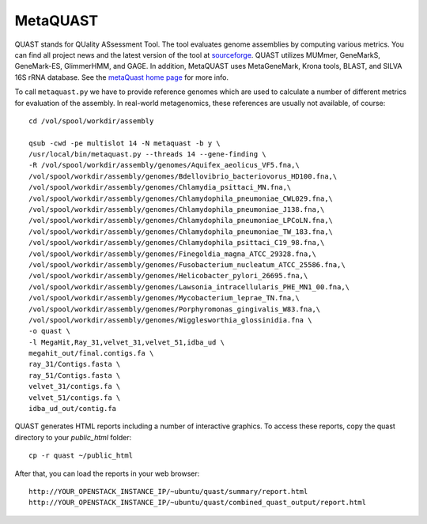 MetaQUAST
=========

QUAST stands for QUality ASsessment Tool. The tool evaluates genome
assemblies by computing various metrics.  You can find all project
news and the latest version of the tool at `sourceforge
<http://sourceforge.net/projects/quast>`_.  QUAST utilizes MUMmer,
GeneMarkS, GeneMark-ES, GlimmerHMM, and GAGE. In addition, MetaQUAST
uses MetaGeneMark, Krona tools, BLAST, and SILVA 16S rRNA
database. See the `metaQuast home page <http://quast.sourceforge.net/metaquast//>`_
for more info.

To call ``metaquast.py`` we have to provide reference genomes which
are used to calculate a number of different metrics for evaluation of
the assembly. In real-world metagenomics, these references are usually
not available, of course::

  cd /vol/spool/workdir/assembly
  
  qsub -cwd -pe multislot 14 -N metaquast -b y \
  /usr/local/bin/metaquast.py --threads 14 --gene-finding \
  -R /vol/spool/workdir/assembly/genomes/Aquifex_aeolicus_VF5.fna,\
  /vol/spool/workdir/assembly/genomes/Bdellovibrio_bacteriovorus_HD100.fna,\
  /vol/spool/workdir/assembly/genomes/Chlamydia_psittaci_MN.fna,\
  /vol/spool/workdir/assembly/genomes/Chlamydophila_pneumoniae_CWL029.fna,\
  /vol/spool/workdir/assembly/genomes/Chlamydophila_pneumoniae_J138.fna,\
  /vol/spool/workdir/assembly/genomes/Chlamydophila_pneumoniae_LPCoLN.fna,\
  /vol/spool/workdir/assembly/genomes/Chlamydophila_pneumoniae_TW_183.fna,\
  /vol/spool/workdir/assembly/genomes/Chlamydophila_psittaci_C19_98.fna,\
  /vol/spool/workdir/assembly/genomes/Finegoldia_magna_ATCC_29328.fna,\
  /vol/spool/workdir/assembly/genomes/Fusobacterium_nucleatum_ATCC_25586.fna,\
  /vol/spool/workdir/assembly/genomes/Helicobacter_pylori_26695.fna,\
  /vol/spool/workdir/assembly/genomes/Lawsonia_intracellularis_PHE_MN1_00.fna,\
  /vol/spool/workdir/assembly/genomes/Mycobacterium_leprae_TN.fna,\
  /vol/spool/workdir/assembly/genomes/Porphyromonas_gingivalis_W83.fna,\
  /vol/spool/workdir/assembly/genomes/Wigglesworthia_glossinidia.fna \
  -o quast \
  -l MegaHit,Ray_31,velvet_31,velvet_51,idba_ud \
  megahit_out/final.contigs.fa \
  ray_31/Contigs.fasta \
  ray_51/Contigs.fasta \
  velvet_31/contigs.fa \
  velvet_51/contigs.fa \
  idba_ud_out/contig.fa

QUAST generates HTML reports including a number of interactive graphics. To access these reports, copy the
quast directory to your `public_html` folder::

  cp -r quast ~/public_html

After that, you can load the reports in your web browser::

  http://YOUR_OPENSTACK_INSTANCE_IP/~ubuntu/quast/summary/report.html
  http://YOUR_OPENSTACK_INSTANCE_IP/~ubuntu/quast/combined_quast_output/report.html
